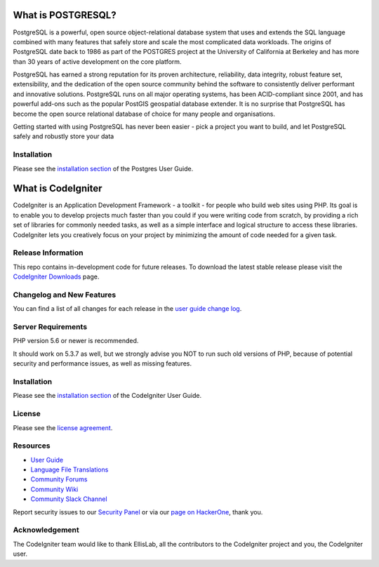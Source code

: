 ###################
What is POSTGRESQL?
###################
PostgreSQL is a powerful, open source object-relational database system that uses and extends the SQL language combined with many features that safely store and scale the most complicated data workloads. The origins of PostgreSQL date back to 1986 as part of the POSTGRES project at the University of California at Berkeley and has more than 30 years of active development on the core platform.

PostgreSQL has earned a strong reputation for its proven architecture, reliability, data integrity, robust feature set, extensibility, and the dedication of the open source community behind the software to consistently deliver performant and innovative solutions. PostgreSQL runs on all major operating systems, has been ACID-compliant since 2001, and has powerful add-ons such as the popular PostGIS geospatial database extender. It is no surprise that PostgreSQL has become the open source relational database of choice for many people and organisations.

Getting started with using PostgreSQL has never been easier - pick a project you want to build, and let PostgreSQL safely and robustly store your data

************
Installation
************

Please see the `installation section <https://www.postgresql.org/download/>`_
of the Postgres User Guide.

###################
What is CodeIgniter
###################

CodeIgniter is an Application Development Framework - a toolkit - for people
who build web sites using PHP. Its goal is to enable you to develop projects
much faster than you could if you were writing code from scratch, by providing
a rich set of libraries for commonly needed tasks, as well as a simple
interface and logical structure to access these libraries. CodeIgniter lets
you creatively focus on your project by minimizing the amount of code needed
for a given task.

*******************
Release Information
*******************

This repo contains in-development code for future releases. To download the
latest stable release please visit the `CodeIgniter Downloads
<https://codeigniter.com/download>`_ page.

**************************
Changelog and New Features
**************************

You can find a list of all changes for each release in the `user
guide change log <https://github.com/bcit-ci/CodeIgniter/blob/develop/user_guide_src/source/changelog.rst>`_.

*******************
Server Requirements
*******************

PHP version 5.6 or newer is recommended.

It should work on 5.3.7 as well, but we strongly advise you NOT to run
such old versions of PHP, because of potential security and performance
issues, as well as missing features.

************
Installation
************

Please see the `installation section <https://codeigniter.com/user_guide/installation/index.html>`_
of the CodeIgniter User Guide.

*******
License
*******

Please see the `license
agreement <https://github.com/bcit-ci/CodeIgniter/blob/develop/user_guide_src/source/license.rst>`_.

*********
Resources
*********

-  `User Guide <https://codeigniter.com/docs>`_
-  `Language File Translations <https://github.com/bcit-ci/codeigniter3-translations>`_
-  `Community Forums <http://forum.codeigniter.com/>`_
-  `Community Wiki <https://github.com/bcit-ci/CodeIgniter/wiki>`_
-  `Community Slack Channel <https://codeigniterchat.slack.com>`_

Report security issues to our `Security Panel <mailto:security@codeigniter.com>`_
or via our `page on HackerOne <https://hackerone.com/codeigniter>`_, thank you.

***************
Acknowledgement
***************

The CodeIgniter team would like to thank EllisLab, all the
contributors to the CodeIgniter project and you, the CodeIgniter user.
